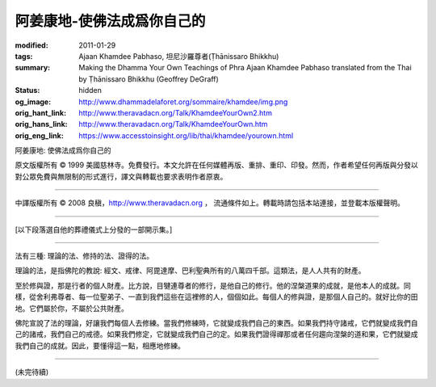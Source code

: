 阿姜康地-使佛法成爲你自己的
===========================

:modified: 2011-01-29
:tags: Ajaan Khamdee Pabhaso, 坦尼沙羅尊者(Ṭhānissaro Bhikkhu)
:summary: Making the Dhamma Your Own
          Teachings of Phra Ajaan Khamdee Pabhaso
          translated from the Thai by
          Ṭhānissaro Bhikkhu (Geoffrey DeGraff)
:status: hidden
:og_image: http://www.dhammadelaforet.org/sommaire/khamdee/img.png
:orig_hant_link: http://www.theravadacn.org/Talk/KhamdeeYourOwn2.htm
:orig_hans_link: http://www.theravadacn.org/Talk/KhamdeeYourOwn.htm
:orig_eng_link: https://www.accesstoinsight.org/lib/thai/khamdee/yourown.html


.. role:: small
   :class: is-size-7


.. raw:: html

   <div class="columns">
     <div class="column has-background-grey-lighter is-two-thirds">

.. raw:: html

   <div class="container has-text-centered">

.. container:: title is-2

   阿姜康地: 使佛法成爲你自己的

.. raw:: html

     1950年7月20日
     <br>
     [英譯]坦尼沙羅尊者
     <br>
     [中譯]良稹
     <br>
     <strong>
       Making the Dhamma Your Own——Teachings of Phra Ajaan Khamdee Pabhaso
       <br>
       Translated from the Thai by Venerable Ṭhānissaro Bhikkhu
     </strong>
   </div>

.. raw:: html

   </div>
   <div class="column has-background-light">

原文版權所有 © 1999 美國慈林寺。免費發行。本文允許在任何媒體再版、重排、重印、印發。然而，作者希望任何再版與分發以對公眾免費與無限制的形式進行，譯文與轉載也要求表明作者原衷。

----

中譯版權所有 © 2008 良稹，http://www.theravadacn.org ， 流通條件如上。轉載時請包括本站連接，並登載本版權聲明。

.. raw:: html

   </div>
   </div>

----

[以下段落選自他的葬禮儀式上分發的一部開示集。]

----

法有三種: 理論的法、修持的法、證得的法。

理論的法，是指佛陀的教說: 經文、戒律、阿毘達摩、巴利聖典所有的八萬四千部。這類法，是人人共有的財產。

至於修與證，那是行者的個人財產。比方說，目犍連尊者的修行，是他自己的修行。他的涅槃道果的成就，是他本人的成就。同樣，從舍利弗尊者、每一位聖弟子、一直到我們這些在這裡修的人，個個如此。每個人的修與證，是那個人自己的。就好比你的田地。它們屬於你，不屬於公共財產。

佛陀宣說了法的理論，好讓我們每個人去修練。當我們修練時，它就變成我們自己的東西。如果我們持守諸戒，它們就變成我們自己的諸戒，我們自己的戒德。如果我們修定，它就變成我們自己的定。如果我們證得禪那或者任何趨向涅槃的道和果，它們就變成我們自己的成就。因此，要懂得這一點，相應地修練。

----

(未完待續)
